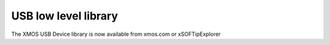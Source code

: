 USB low level library
.....................

The XMOS USB Device library is now available from xmos.com or xSOFTipExplorer

